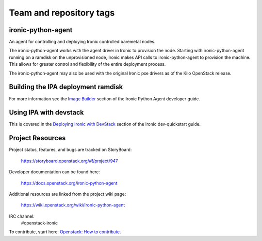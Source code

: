 ========================
Team and repository tags
========================

.. image:: https://governance.openstack.org/tc/badges/ironic-python-agent.svg
    :target: https://governance.openstack.org/tc/reference/tags/index.html

.. Change things from this point on

ironic-python-agent
===================

An agent for controlling and deploying Ironic controlled baremetal nodes.

The ironic-python-agent works with the agent driver in Ironic to provision
the node.  Starting with ironic-python-agent running on a ramdisk on the
unprovisioned node, Ironic makes API calls to ironic-python-agent to provision
the machine.  This allows for greater control and flexibility of the entire
deployment process.

The ironic-python-agent may also be used with the original Ironic pxe drivers
as of the Kilo OpenStack release.


Building the IPA deployment ramdisk
===================================

For more information see the `Image Builder <https://docs.openstack.org/ironic-python-agent/latest/install/index.html#image-builders>`_ section of the Ironic Python Agent
developer guide.


Using IPA with devstack
=======================

This is covered in the `Deploying Ironic with DevStack <https://docs.openstack.org/ironic/latest/contributor/dev-quickstart.html#deploying-ironic-with-devstack>`_
section of the Ironic dev-quickstart guide.


Project Resources
=================
Project status, features, and bugs are tracked on StoryBoard:

  https://storyboard.openstack.org/#!/project/947

Developer documentation can be found here:

  https://docs.openstack.org/ironic-python-agent

Additional resources are linked from the project wiki page:

  https://wiki.openstack.org/wiki/Ironic-python-agent

IRC channel:
    #openstack-ironic

To contribute, start here: `Openstack: How to
contribute <https://docs.openstack.org/infra/manual/developers.html>`_.
